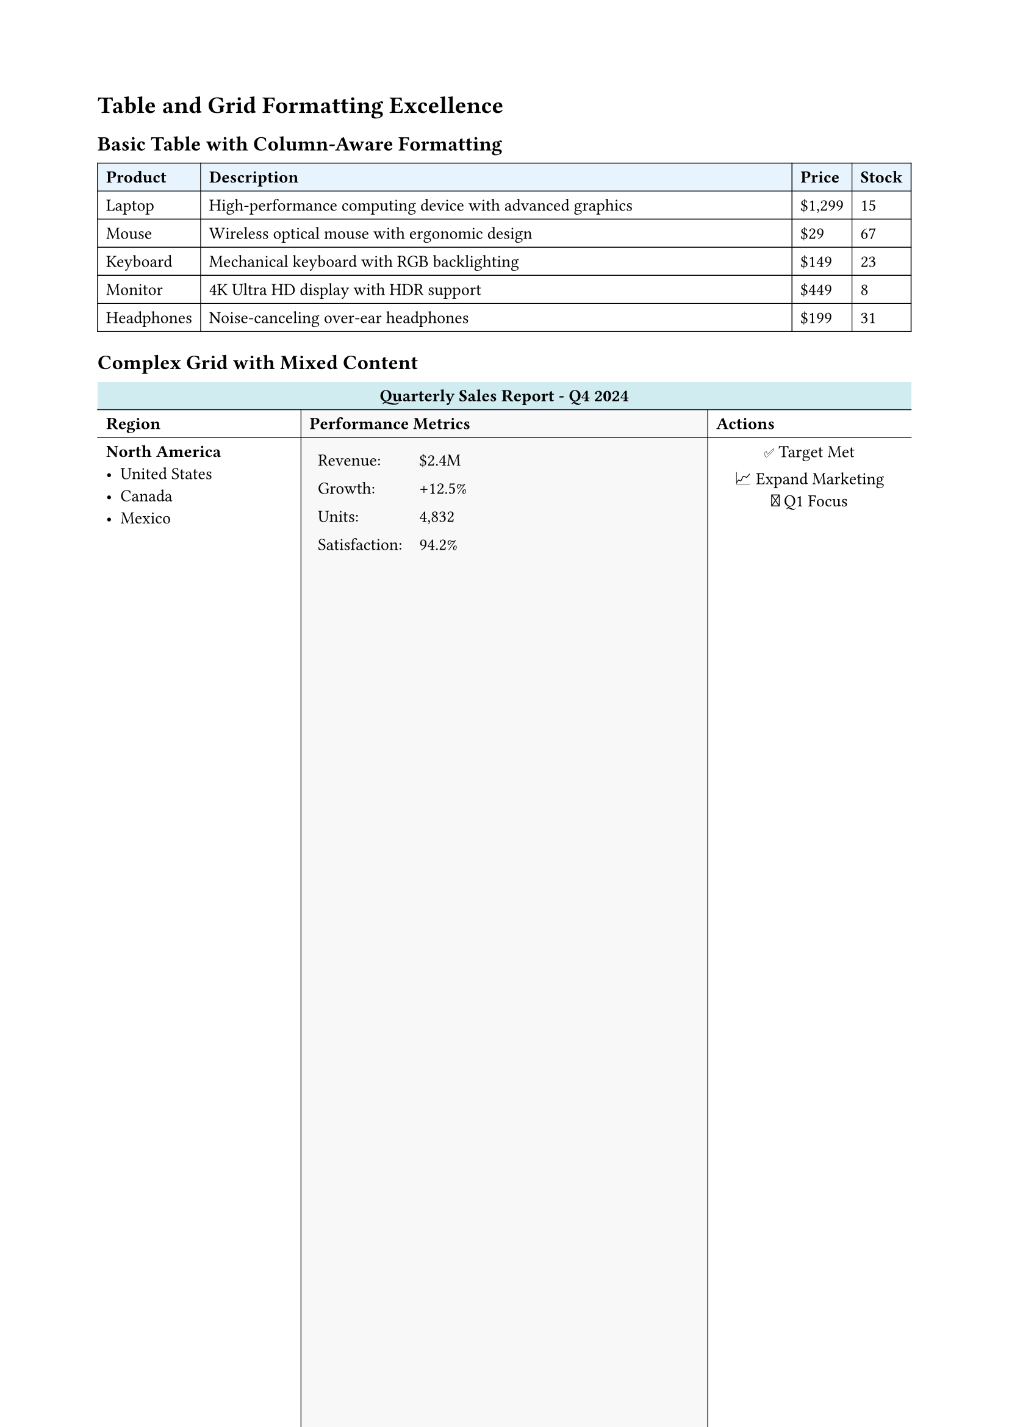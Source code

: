 
#set page(margin: 0.8in)
#set text(size: 10pt)

= Table and Grid Formatting Excellence

== Basic Table with Column-Aware Formatting

// Simple table that demonstrates column awareness
#table(
  columns: (auto, 1fr, auto, auto),
  stroke: 0.5pt,
  fill: (col, row) => if row == 0 { rgb("#e8f4fd") },

  [*Product*], [*Description*], [*Price*], [*Stock*],
  [Laptop], [High-performance computing device with advanced graphics], [\$1,299], [15],
  [Mouse], [Wireless optical mouse with ergonomic design], [\$29], [67],
  [Keyboard], [Mechanical keyboard with RGB backlighting], [\$149], [23],
  [Monitor], [4K Ultra HD display with HDR support], [\$449], [8],
  [Headphones], [Noise-canceling over-ear headphones], [\$199], [31]
)

== Complex Grid with Mixed Content

#grid(
  columns: (1fr, 2fr, 1fr),
  rows: (auto, auto, 1fr, auto),
  inset: 0.5em,
  stroke: (x, y) => (
    left: if x > 0 { 0.5pt },
    top: if y > 0 { 0.5pt }
  ),
  fill: (col, row) => {
    if row == 0 { rgb("#f0f0f0") }
    else if col == 1 { rgb("#f8f8f8") }
  },

  // Header row
  grid.cell(colspan: 3, fill: rgb("#d1ecf1"))[
    #align(center)[*Quarterly Sales Report - Q4 2024*]
  ],

  // Second row with individual cells
  [*Region*],
  [*Performance Metrics*],
  [*Actions*],

  // Data rows with complex content
  [
    === North America
    - United States
    - Canada
    - Mexico
  ],
  [
    #table(
      columns: (auto, auto),
      stroke: none,
      [Revenue:], [\$2.4M],
      [Growth:], [+12.5%],
      [Units:], [4,832],
      [Satisfaction:], [94.2%]
    )
  ],
  [
    #align(center)[
      ✅ Target Met \
      📈 Expand Marketing \
      🎯 Q1 Focus
    ]
  ],

  [
    === Europe
    - United Kingdom
    - Germany
    - France
    - Spain
  ],
  [
    #table(
      columns: (auto, auto),
      stroke: none,
      [Revenue:], [\$1.8M],
      [Growth:], [+8.3%],
      [Units:], [3,621],
      [Satisfaction:], [91.7%]
    )
  ],
  [
    #align(center)[
      ⚠️ Below Target \
      💡 New Strategy \
      🔄 Process Review
    ]
  ]
)

== Table with Headers and Footers

#table(
  columns: (auto, ) * 5,
  stroke: 0.5pt,
  fill: (col, row) => {
    if row == 0 or row == 1 { rgb("#e3f2fd") }
    else if row >= 8 { rgb("#f3e5f5") }
    else if calc.rem(row, 2) == 0 { rgb("#f9f9f9") }
  },

  // Multi-level header
  table.header(
    table.cell(colspan: 5, fill: rgb("#1976d2"), text(white)[
      #align(center)[*Employee Performance Dashboard*]
    ]),
    [*Name*], [*Department*], [*Performance*], [*Projects*], [*Rating*]
  ),

  // Data rows
  [Alice Johnson], [Engineering], [95%], [5], [⭐⭐⭐⭐⭐],
  [Bob Smith], [Marketing], [87%], [3], [⭐⭐⭐⭐],
  [Carol Davis], [Design], [92%], [4], [⭐⭐⭐⭐⭐],
  [David Wilson], [Sales], [89%], [6], [⭐⭐⭐⭐],
  [Emma Brown], [Engineering], [96%], [4], [⭐⭐⭐⭐⭐],
  [Frank Miller], [Marketing], [83%], [2], [⭐⭐⭐],

  // Footer with summary
  table.footer(
    table.cell(colspan: 2, fill: rgb("#9c27b0"), text(white)[
      *Summary Statistics*
    ]),
    table.cell(fill: rgb("#9c27b0"), text(white)[*Avg: 90.3%*]),
    table.cell(fill: rgb("#9c27b0"), text(white)[*Total: 24*]),
    table.cell(fill: rgb("#9c27b0"), text(white)[*Excellent*])
  )
)

== Advanced Grid Layouts

// Complex grid with spanning cells and varied content
#table(
  columns: (1fr,)*4,
  rows: auto,
  stroke: 1pt + rgb("#666"),
  fill: (col, row) => {
    let colors = (rgb("#ffebee"), rgb("#e8f5e8"), rgb("#e3f2fd"), rgb("#fff3e0"))
    colors.at(calc.rem(col + row, 4))
  },

  // Spanning header
  table.cell(colspan: 4, fill: rgb("#333"), text(white)[
    #align(center)[*Technology Stack Comparison*]
  ]),

  // Category headers
  [*Frontend*], [*Backend*], [*Database*], [*DevOps*],

  // Technology options
  table.cell(rowspan: 2)[
    *React Ecosystem*
    - React 18
    - Next.js 14
    - TypeScript
    - Tailwind CSS
    - Framer Motion
  ],
  [
    *Node.js Stack*
    - Express.js
    - Fastify
    - NestJS
    - Socket.io
  ],
  [
    *SQL Databases*
    - PostgreSQL
    - MySQL
    - SQLite
  ],
  table.cell(rowspan: 2)[
    *Cloud Native*
    - Docker
    - Kubernetes
    - AWS/Azure
    - GitHub Actions
    - Terraform
  ],

  [
    *Python Stack*
    - FastAPI
    - Django
    - Flask
    - Celery
  ],
  [
    *NoSQL Options*
    - MongoDB
    - Redis
    - Elasticsearch
  ]
)

== Table with Complex Data Processing

#let generate-metrics = (a) => ()
#let departments = ("Engineering", "Design", "Marketing", "Sales", "HR", "Finance", "Operations")
#let metrics = generate-metrics(departments)

#figure(
  table(
    columns: (auto,)*6,
    stroke: (x, y) => {
      if y == 0 { (bottom: 2pt + rgb("#333")) }
      else if y == metrics.len() + 1 { (top: 2pt + rgb("#333")) }
      else { (bottom: 0.5pt + rgb("#ccc")) }
    },
    fill: (col, row) => {
      if row == 0 { rgb("#e1f5fe") }
      else if metrics.at(row - 1).performance >= 95 { rgb("#e8f5e8") }
      else if metrics.at(row - 1).performance >= 90 { rgb("#fff3e0") }
      else if metrics.at(row - 1).performance < 85 { rgb("#ffebee") }
    },

    [*Department*], [*Performance %*], [*Projects*], [*Satisfaction*], [*Trend*], [*Status*],

    ..metrics.map(m => (
      m.department,
      str(m.performance) + "%",
      str(m.projects),
      str(m.satisfaction) + "%",
      m.trend,
      if m.performance >= 95 { "Excellent" }
      else if m.performance >= 90 { "Good" }
      else if m.performance >= 85 { "Average" }
      else { "Needs Improvement" }
    )).flatten()
  ),
  caption: [Department Performance Metrics with Automated Formatting],
  placement: auto
)

== Grid with Mathematical Content

#grid(
  columns: (1fr, 1fr),
  stroke: 0.5pt,
  inset: 1em,
  fill: (col, row) => if calc.rem(col + row, 2) == 0 { rgb("#f8f8f8") },

  [
    *Quadratic Formula*
    $ x = frac(-b plus.minus sqrt(b^2 - 4a c), 2a) $

    Where:
    - $a$, $b$, $c$ are coefficients
    - $b^2 - 4a c$ is the discriminant
  ],

  [
    *Integration by Parts*
    $ integral u dif v = u v - integral v dif u $

    Steps:
    1. Choose $u$ and $dif v$
    2. Find $dif u$ and $v$
    3. Apply the formula
  ],

  [
    *Matrix Multiplication*
    $ C_(i j) = sum_(k=1)^n A_(i k) dot B_(k j) $

    Example:
    $ mat(1, 2; 3, 4) mat(5, 6; 7, 8) = mat(19, 22; 43, 50) $
  ],

  [
    *Taylor Series*
    $ f(x) = sum_(n=0)^infinity frac(f^((n))(a), n!) (x-a)^n $

    Common series:
    - $e^x = sum_(n=0)^infinity frac(x^n, n!)$
    - $sin(x) = sum_(n=0)^infinity frac((-1)^n x^(2n+1), (2n+1)!)$
  ]
)
